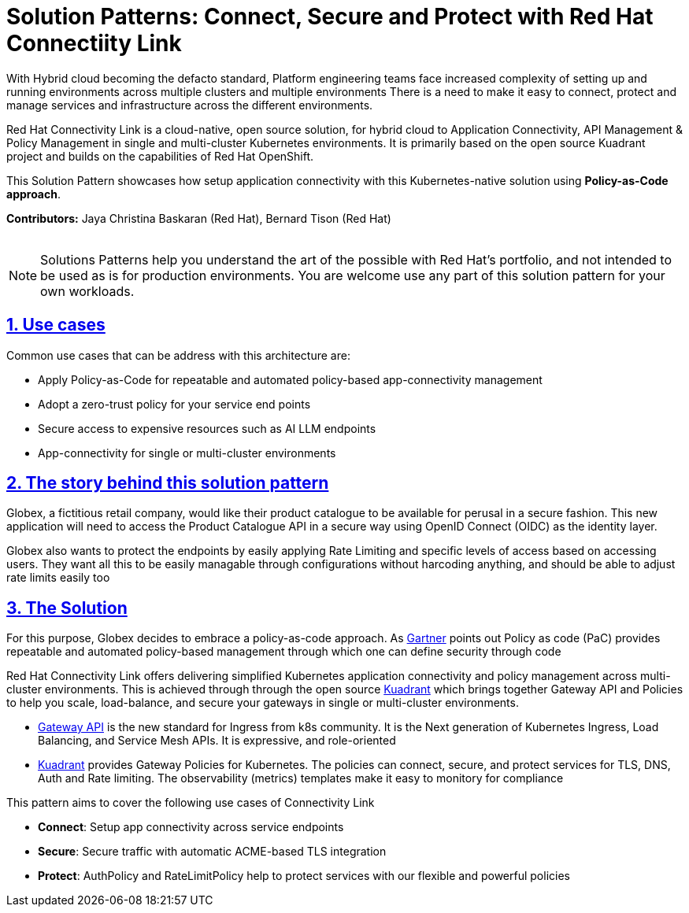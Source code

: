 = Solution Patterns: Connect, Secure and Protect with Red Hat Connectiity Link
:page-layout: home
:sectnums:
:sectlinks:
:doctype: book

With Hybrid cloud becoming the defacto standard, Platform engineering teams face increased complexity of setting up and running environments across multiple clusters and multiple environments There is a need to  make it easy to connect, protect and manage services and infrastructure across the different environments.

Red Hat Connectivity Link is  a cloud-native, open source solution, for hybrid cloud to Application Connectivity, API Management & Policy Management in single and multi-cluster Kubernetes environments. It is primarily  based on the open source Kuadrant project and builds on the capabilities of Red Hat OpenShift. 

This Solution Pattern showcases how setup application connectivity with this Kubernetes-native solution using *Policy-as-Code approach*.

*Contributors:* Jaya Christina Baskaran (Red Hat), Bernard Tison (Red Hat)

++++
 <br>
++++
[NOTE]
====
Solutions Patterns help you understand the art of the possible with Red Hat's portfolio, and not intended to be used as is for production environments. You are welcome use any part of this solution pattern for your own workloads.
====
[#use-cases]
== Use cases

Common use cases that can be address with this architecture are:

- Apply Policy-as-Code for repeatable and automated policy-based app-connectivity management
- Adopt a zero-trust policy for your service end points
- Secure access to expensive resources such as AI LLM endpoints
- App-connectivity for single or multi-cluster environments


== The story behind this solution pattern

Globex, a fictitious retail company, would like their product catalogue to be available for perusal in a secure fashion. This new application will need to access the Product Catalogue API in a secure way using OpenID Connect (OIDC) as the identity layer.

Globex also wants to protect the endpoints by easily applying Rate Limiting and specific levels of access based on accessing users.
They want all this to be easily managable through configurations without harcoding anything, and should be able to adjust rate limits easily too

== The Solution

For this purpose, Globex decides to embrace a policy-as-code approach. As https://www.gartner.com/document/3992070[Gartner^] points out Policy as code (PaC) provides repeatable and automated policy-based management through which one can define security through code

Red Hat Connectivity Link offers delivering simplified Kubernetes application connectivity and policy management across multi-cluster environments. This is achieved through through the open source https://kuadrant.io[Kuadrant^] which brings together Gateway API and Policies to help you scale, load-balance, and secure your gateways in single or multi-cluster environments.

* https://gateway-api.sigs.k8s.io/[Gateway API^] is the new standard for Ingress from k8s community. It is the Next generation of Kubernetes Ingress, Load Balancing, and Service Mesh APIs. It is expressive, and role-oriented
* https://kuadrant.io[Kuadrant^] provides  Gateway Policies for Kubernetes. The policies can connect, secure, and protect services for TLS, DNS, Auth and Rate limiting. The observability (metrics) templates make it easy to monitory for compliance

This pattern aims to cover the following use cases of Connectivity Link

* *Connect*: Setup app connectivity across service endpoints
* *Secure*: Secure traffic with automatic ACME-based TLS integration
* *Protect*: AuthPolicy and RateLimitPolicy help to protect services with our flexible and powerful policies 